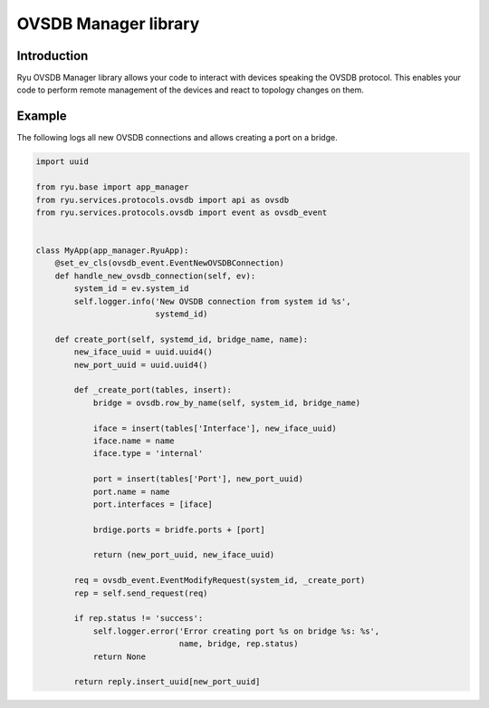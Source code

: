 *********************
OVSDB Manager library
*********************

Introduction
============

Ryu OVSDB Manager library allows your code to interact with devices
speaking the OVSDB protocol. This enables your code to perform remote
management of the devices and react to topology changes on them.

Example
=======

The following logs all new OVSDB connections and allows creating a port
on a bridge.

.. code-block:: python

    import uuid

    from ryu.base import app_manager
    from ryu.services.protocols.ovsdb import api as ovsdb
    from ryu.services.protocols.ovsdb import event as ovsdb_event


    class MyApp(app_manager.RyuApp):
        @set_ev_cls(ovsdb_event.EventNewOVSDBConnection)
        def handle_new_ovsdb_connection(self, ev):
            system_id = ev.system_id
            self.logger.info('New OVSDB connection from system id %s',
                             systemd_id)

        def create_port(self, systemd_id, bridge_name, name):
            new_iface_uuid = uuid.uuid4()
            new_port_uuid = uuid.uuid4()

            def _create_port(tables, insert):
                bridge = ovsdb.row_by_name(self, system_id, bridge_name)

                iface = insert(tables['Interface'], new_iface_uuid)
                iface.name = name
                iface.type = 'internal'

                port = insert(tables['Port'], new_port_uuid)
                port.name = name
                port.interfaces = [iface]

                brdige.ports = bridfe.ports + [port]

                return (new_port_uuid, new_iface_uuid)

            req = ovsdb_event.EventModifyRequest(system_id, _create_port)
            rep = self.send_request(req)

            if rep.status != 'success':
                self.logger.error('Error creating port %s on bridge %s: %s',
                                  name, bridge, rep.status)
                return None

            return reply.insert_uuid[new_port_uuid]
